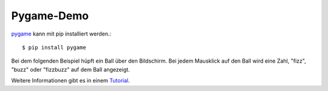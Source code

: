 Pygame-Demo
===========

`pygame <http://pygame.org/>`_ kann mit pip installiert werden.::

    $ pip install pygame

Bei dem folgenden Beispiel hüpft ein Ball über den Bildschirm. Bei jedem 
Mausklick auf den Ball wird eine Zahl, "fizz", "buzz" oder "fizzbuzz" auf dem 
Ball angezeigt. 

Weitere Informationen gibt es in einem 
`Tutorial <http://pygame.org/docs/tut/PygameIntro.html>`_.

